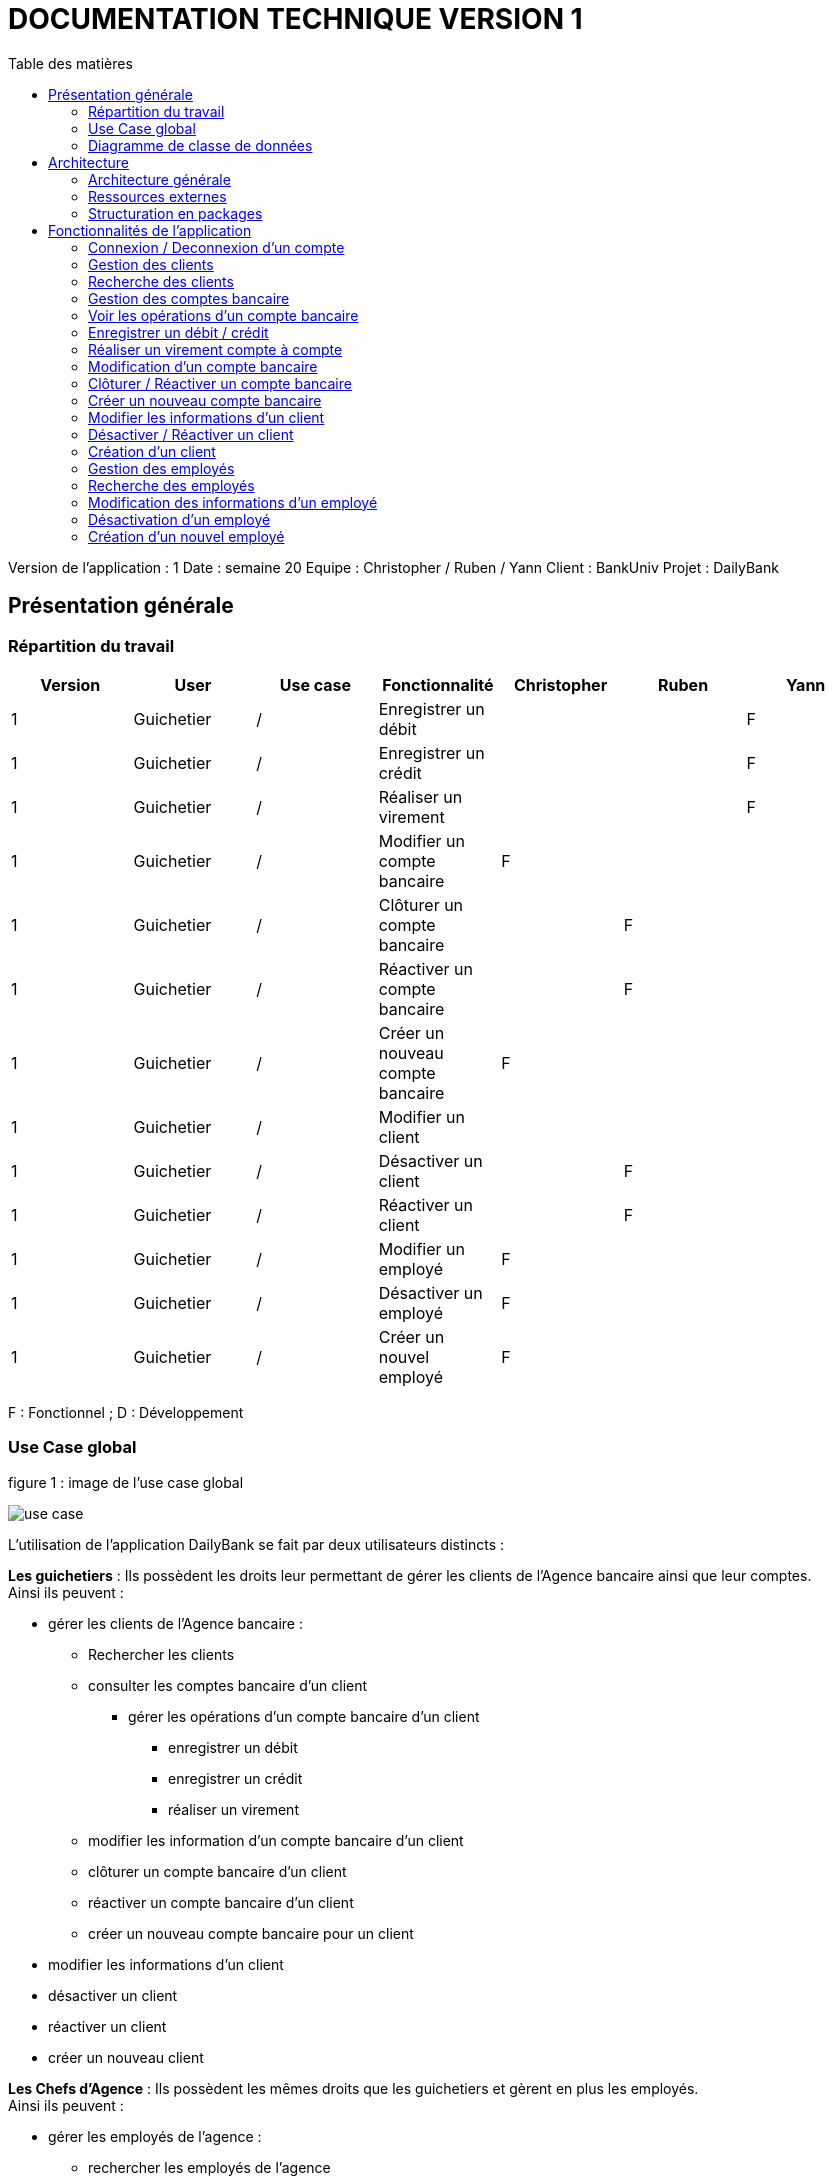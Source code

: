 # DOCUMENTATION TECHNIQUE VERSION 1
:toc: left
:toc-title: Table des matières
:icons: font
:nofooter:

Version de l’application : 1
Date : semaine 20
Equipe : Christopher / Ruben / Yann 
Client : BankUniv
Projet : DailyBank

## Présentation générale

### Répartition du travail 

[cols="1,1,1,1,1,1,1"]
|===
|Version |User |Use case |Fonctionnalité |Christopher |Ruben |Yann

|1
|Guichetier
|/
|Enregistrer un débit
|
|
|F

|1
|Guichetier
|/
|Enregistrer un crédit 
|
|
|F

|1
|Guichetier
|/
|Réaliser un virement
|
|
|F

|1
|Guichetier
|/
|Modifier un compte bancaire
|F
|
|

|1
|Guichetier
|/
|Clôturer un compte bancaire
|
|F
|

|1
|Guichetier
|/
|Réactiver un compte bancaire
|
|F
|

|1
|Guichetier
|/
|Créer un nouveau compte bancaire
|F
|
|

|1
|Guichetier
|/
|Modifier un client
|
|
|

|1
|Guichetier
|/
|Désactiver un client
|
|F
|

|1
|Guichetier
|/
|Réactiver un client
|
|F
|

|1
|Guichetier
|/
|Modifier un employé
|F
|
|

|1
|Guichetier
|/
|Désactiver un employé
|F
|
|

|1
|Guichetier
|/
|Créer un nouvel employé
|F
|
|
|===
F : Fonctionnel ; D : Développement

### Use Case global

.figure 1 : image de l'use case global
image:img-doc_tech/use-case.png[]

L'utilisation de l'application DailyBank se fait par deux utilisateurs distincts : 

*Les guichetiers* : Ils possèdent les droits leur permettant de gérer les clients de l'Agence bancaire ainsi que leur comptes. +
Ainsi ils peuvent :

* gérer les clients de l'Agence bancaire :

** Rechercher les clients 
** consulter les comptes bancaire d'un client

*** gérer les opérations d'un compte bancaire d'un client 

**** enregistrer un débit
**** enregistrer un crédit
**** réaliser un virement

** modifier les information d'un compte bancaire d'un client
** clôturer un compte bancaire d'un client
** réactiver un compte bancaire d'un client
** créer un nouveau compte bancaire pour un client

* modifier les informations d'un client
* désactiver un client
* réactiver un client
* créer un nouveau client

*Les Chefs d'Agence* : Ils possèdent les mêmes droits que les guichetiers et gèrent en plus les employés. +
Ainsi ils peuvent : 

* gérer les employés de l'agence :

** rechercher les employés de l'agence
** modifier les informations d'un employé
** désactiver un employé
** créer un nouvel employé

### Diagramme de classe de données 

.figure 2 : image du diagramme de classe global
image:img-doc_tech/diagramme.png[]

Une agence bancaire peut posséder plusieurs clients qui possédent un certain nombres de comptes bancaire. Ces comptes bancaires peuvent avoir réalisé un certain nombre d'opérations.

## Architecture

### Architecture générale

L'application est développer en utilisant le langage de programmation Java dans sa version 1.8, son framework JavaFX qui permet de mettre en place l'interface graphique, ainsi qu'une base de données Oracle. +
Elle est utilisée pour permettre au employés d'une Agence bancaire comprise parmis celles de DailyBank, de gérer les clients de leur Agence ainsi que leur comptes bancaire et les opérations de ces comptes. +
De la même manière, elle permet aux employés possédant les droits nécessaire de gérer les employés de leur Agence bancaire. 

### Ressources externes 

Plusieurs fichier .jar ayant des rôles précis sont utilisés pour cette application :

* DailyBankApp.jar : il permet de lancer l'application pour l'utiliser

### Structuration en packages

* Application : +
Continent les fichiers en .java qui permettent de lancer l'application.

* Application.control : +
Contient les contrôleurs de dialogue permettant l'accès aux données de l'application. En d'autres termes, il contient tous les fichiers .java permettant de représenter toutes les fenêtres de l'application.

* Application.view : +
Continent toutes les vues de l'application, c'est à dire tous les classes .fxml ainsi que les controlleurs associés. En d'autres termes, il contient tous les classes permettant l'interaction avec l'application (gestion des vues et contrôles des saisies)

* Application.tools : +
Contient tous les classes utilisé pour le package view et le package control.

* Model.data : +
Contient les classes permettant d'intéragir avec la Base de Données puisque les classes de ce package représente les tables de la Base de Données.

* Model.orm : +
Continent toutes les classes qui permettent d'effectuer des requêtes SQL dans la Base de Données. 

* Model.exception : +
Contient toutes les classes qui gère les différentes exception de l'application.

## Fonctionnalités de l'application

### Connexion / Deconnexion d'un compte

NOTE: Fonctionnalité de la version existante 

*Classes impliquées dans chaque package :*

* package application.control :
** DailyBankMainFrame.java
* package application.view :
** DailyBankMainFrameController.java
* package model.data :
** AgenceBancaire.java
* package model.orm :
** LogToDataBase.java

En cliquant sur le bouton « connexion » ou « deconnexion » le contrôleur de vue DailyBankMainFrameController va transmettre les informations au contrôleur DailyBank qui va soit afficher une fenêtre d'identification grâce à la méthode login ou bien déconnecter direment le compte grâce à la méthode disconnect.

image:img-doc_tech/connection-code1.png[]

image:img-doc_tech/connection-code2.png[]

Ce sont ces fonction qui font appel aux méthodes login et disconnect de la classe DailyBankMainFrame :

image:img-doc_tech/connection-code3.png[]

image:img-doc_tech/connection-code4.png[]

*Copies d'écran principale de la fonctionnalité :*

image:img-doc_tech/connection1.png[]

image:img-doc_tech/connection2.png[]

image:img-doc_tech/connection3.png[]

### Gestion des clients 

NOTE: Fonctionnalité de la version existante

*Partie du Use case concerné :*

image:img-doc_tech/gestionclient-use_case.png[]

*Classes impliquées dans chaque package :*

* package application.control :
** ClientManagement.java
** DailyBankMainFrame.java
* package application.view :
** ClientManagementController.java
** DailyBankMainFraiController.java

En cliquant sur le bouton « clients » le contrôleur de vue DailyBankMainFrameController va transmettre les informations au contrôleur DailyBankMainFrame grâce à la fonction doClientOption. +
Quant à lui le contrôleur DailyBankMainFrame transmet les informations au contrôleur ClientManagement grâce à la fonction gestionClient qui fait appel à la méthode doClientManagementDialog qui permet d'afficher la fenêtres de gestion des clients. 

image:img-doc_tech/gestionclient-code2.png[]

image:img-doc_tech/gestionclient-code1.png[]

image:img-doc_tech/gestionclient-code3.png[]

*Copies d'écran principale de la fonctionnalité :*

image:img-doc_tech/gestionclient1.png[]

image:img-doc_tech/gestionclient2.png[]

### Recherche des clients

NOTE: Fonctionnalité de la version existante

*Classes impliquées dans chaque package :*

* package application.view :
** ClientManagementController.java
* model.orm :
** AccessClient.java

En cliquant sur le bouton « rechercher » le contrôleur de vue ClientManagementController va transmettre les informations à la classe AccessClient qui va permettre d'afficher la liste des clients grâce à la méthode getClients.

image:img-doc_tech/rechercherClient-code1.png[]

image:img-doc_tech/rechercherClient-code2.png[]
image:img-doc_tech/rechercherClient-code3.png[]

*Copies d'écran principale de la fonctionnalité :*

image:img-doc_tech/rechercherClient1.png[]

image:img-doc_tech/rechercherClient1.png[]

### Gestion des comptes bancaire

NOTE: Fonctionnalité de la version existante

*Partie du Use case concerné :*

image:img-doc_tech/gererCompteBancaire-use_case.png[]

*Classes impliquées dans chaque package :*

* package application.control :
** ClientManagement.java
** ComptesManagement.java
* package application.view :
** ComptesManagementController.java
* package model.orm :
** AccessCompteCourant.java

En cliquant sur le bouton « comptes client » le contrôleur de vue ClientManagementController transmet les informations au contrôleur ClientManagement qui va permettre d'afficher la fenêtre de gestion des comptes bancaire d'un client en faisant appel à la méthode doComptesManagementDialog de la classe CompteManagement

image:img-doc_tech/gererCompteBancaire-code1.png[]

image:img-doc_tech/gererCompteBancaire-code2.png[]

image:img-doc_tech/gererCompteBancaire-code3.png[]

*Copies d'écran principale de la fonctionnalité :*

image:img-doc_tech/gererCompteBancaire1.png[]

image:img-doc_tech/gererCompteBancaire2.png[]

### Voir les opérations d'un compte bancaire

NOTE: Fonctionnalité de la version existante

*Classes impliquées dans chaque package :*

* package application.control :
** ComptesManagement.java
* package application.view :
** ComptesManagementController.java
* package model.orm :
** AccessOperation.java

En cliquant sur le bouton « voir opérations » le contrôleur de vue ComptesManagementController transmet les informations au controleur ComptesManagement qui va permettre d'afficher la fenêtre de gestion des opérations grâce à la fonction gererOperation qui fait appel a la méthode doOperationManagementDialog du contrôleur OperationManagement. +
De plus pour afficher directement les opérations sur la fenêtre, nous utilisons la méthode getOperations de la classe AccessOperation.

image:img-doc_tech/gererOperation-code1.png[]

image:img-doc_tech/gererOperation-code2.png[]

image:img-doc_tech/gererOperation-code3.png[]
image:img-doc_tech/gererOperation-code4.png[]
image:img-doc_tech/gererOperation-code5.png[]

image:img-doc_tech/gererOperation-code6.png[]

*Copies d'écran principale de la fonctionnalité :*

image:img-doc_tech/gererOperation1.png[]

image:img-doc_tech/gererOperation2.png[]

### Enregistrer un débit / crédit

NOTE: Fonctionnalité développer par Yann

*Partie du Use case concerné :*

image:img-doc_tech/crediter-use_case.png[]

*Partie du diagramme de classe nécessaire :*

image:img-doc_tech/diagramme.png[]

*Classes impliquées dans chaque package :*

* package model.orm :
** classe AccessOperation
* package application.view :
** classe OperationsManagementController
** classe OperationEditorPaneController
* package application.control :
** classe OperationEditorPane
** classe OperationsManagement
* package model.data :
** classe CompteCourant
** classe Operation
* package application.tools :
** classe ConstantesIHM
** classe CategorieOperation

La fonction “créditer” est basée sur la fonction “débiter”. On peut donc s’en inspirer pour
réaliser la fonctionnalité cependant la légère différence est que le crédit agit comme un débit
inverse.
Donc dans la classe “AccessOperation” dans le package model.orm il suffit de refaire la
même méthode que “insertDebit” mais en y spécifiant un montant négatif.
Pour le reste des classes à implémenter, celles-ci sont similaires à la fonction “débit”.

*Copies d'écran principale de la fonctionnalité :*

image:img-doc_tech/crediter1.png[]

image:img-doc_tech/crediter2.png[]

image:img-doc_tech/crediter3.png[]

image:img-doc_tech/crediter4.png[]

### Réaliser un virement compte à compte

NOTE: Fonctionnalité développer par Yann

*Partie du Use case concerné :*

image:img-doc_tech/virement-use_case.png[]

*Partie du diagramme nécessaire :*

image:img-doc_tech/virement-diagramme.png[]

*Classes impliquées dans chaque package :*

* package model.orm :
** classe AccessOperation
** classe AccessCompteCourant
* package application.view :
** classe OperationsManagementController
** classe OperationEditorPaneController
* package application.control :
** classe OperationEditorPane
** classe OperationsManagement
* package model.data :
** classe CompteCourant
** classe Operation
* package application.tools :
** classe ConstantesIHM
** classe CategorieOperation

Lorsque cette fonctionnalité a été codée, l’un des points importants était de récupérer la liste
complète des comptes existant dans la BD.
Dans la classe “AccessCompteCourant” du package model.orm, j’ai donc rajouté la méthode
sans paramètre “getListeCompteCourant” qui retourne une liste (ArrayList) de tous les
comptes existants.
La partie la plus importante de la fonctionnalité se trouve dans la classe
“OperationsManagement” du package application.control dans la méthode
“enregistrerVirement()”.
Ci-dessous un extrait du code de cette méthode dans laquelle on parcours notre liste de
compte et :
Si l’entier saisi (correspondant au numéro de compte à créditer) est égal à un numéro de
compte existant alors on applique; - le débit sur le compte concerné; - le crédit sur le compte
correspondant au numéro saisi.
Sinon on affiche une boîte de dialogue.

image:img-doc_tech/virement-code1.png[]

*Copies d'écran principale de la fonctionnalité :*

image:img-doc_tech/virement1.png[]

image:img-doc_tech/virement2.png[]

image:img-doc_tech/virement3.png[]

image:img-doc_tech/virement4.png[]

### Modification d'un compte bancaire

NOTE: Fonctionnalité développer par Christopher

*Partie du Use case concerné :*

image:img-doc_tech/modifierCompte-use_case.png[]

*Partie du diagramme nécessaire :*

image:img-doc_tech/modifierCompte-diagramme.png[]

*Classes impliquées dans chaque package :*

* package application.control :
** CompteEditorPane.java
** ComptesManagement.java
* package application.tools :
** EditionMode.java
* package application.view :
** CompteEditorPaneController.java
** ComptesManagementController.java
* package model.data :
** CompteCourant.java
* package model.orm :
** AccessCompteCourant.java

En cliquant sur le bouton « modifier compte » le contrôleur de vue ComptesManagementController transmet les informations au contrôleur ComptesManagement pour afficher la fenêtre de modification d'un client et qui va faire appel à la classe AccessCompteCourant pour modifier le compte avec la méthode updateCompteCourant

image:img-doc_tech/modifierCompte-code1.png[]

image:img-doc_tech/modifierCompte-code2.png[]

image:img-doc_tech/modifierCompte-code3.png[]

*Copies d'écran principale de la fonctionnalité :*

image:img-doc_tech/modifierCompte1.png[]

image:img-doc_tech/modifierCompte2.png[]

image:img-doc_tech/modifierCompte3.png[]

### Clôturer / Réactiver un compte bancaire 

NOTE: Fonctionnalité développer par Ruben

*Partie du Use case concerné :*

image:img-doc_tech/cloturer_use_case.png[]

*Partie du diagramme nécessaire :*

image:img-doc_tech/cloturer-diagramme.png[]

*Classes impliquées dans chaque package :*

* package model.orm :
** classe AccessCompteCourant
* package application.view :
** classe ComptesManagementController
* package application.control :
** classe ComptesManagement
* package model.data :
** classe CompteCourant
* package application.tools :
** classe ConstantesIH

La fonction “Clôturer/Reéactiver un compte” est une nouvelle fonctionnalité qui apparaît
dans la v1. Celle-ci se développe aux travers de 2 classes : AccessCompteCourant et
ComptesManagementController.
D’abord dans AccessCompteCourant, on va créer 2 nouvelles méthodes afin de pouvoir
utiliser une requête SQL afin de mettre à jour les comptes pour d’une part soit les clôturer et
donc mettre leurs soldes à 0 ainsi que les rendre inactifs

image:img-doc_tech/cloturer_code1.png[]

Soit les réactiver en leur mettant par défaut un solde de 10 euros et un découvert de -200.

image:img-doc_tech/cloturer_code2.png[]

Enfin dans ComptesManagementController, on crée une méthode qui va servir tant pour
clôturer le compte que pour le réactiver et on va adapter la méthode
validateComponentState() qui va rendre accessible certains boutons de la fenêtre selon si le
compte est clôturé où non dans la base de données.

image:img-doc_tech/cloturer_code3.png[]

Dans la méthode doCloturerCompte() qui a alors une double fonction, la différenciation de
quel action à effectuer se fait en partie grâce au label affiché par le bouton concerné. En
effet dans validateComponentState(), selon si le compte est clôturé ou non, celui-ci change
le label du bouton concerné afin de marquer la différence d’état (si il est clôturé celui-ci
“demandera” pour le réactiver et inversement). Et donc selon ce qui est écrit cela va lancer
une partie différente de la méthode.
Voici la partie concerné pour clôturer le compte :

image:img-doc_tech/cloturer_code4.png[]

Et celle pour réactiver le compte :

image:img-doc_tech/cloturer_code5.png[]

Ici j’utilise une boîte de dialogue pour mettre en action la fonctionnalité pour s’assurer que
c’est bien une action volontaire de la part de l’employé.

*Copies d'écran principale de la fonctionnalité :*

image:img-doc_tech/cloturer1.png[]

image:img-doc_tech/cloturer2.png[]

### Créer un nouveau compte bancaire

NOTE: Fonctionnalité développer par Christopher

*Partie du Use case concerné :*

image:img-doc_tech/creerCompte-use_case.png[]

*Partie du diagramme nécessaire :*

image:img-doc_tech/creerCompte-diagramme.png[]

*Classes impliquées dans chaque package :*

* package application.control :
** CompteEditorPane.java
** CompteManagement.java
* package application.tools : 
* EditionMode.java
* package application.view :
** CompteEditorPaneController.java
** CompteManagementController.java
* package model.data :
** CompteCourant.java
* package model.orm :
** AccessCompteCourant.java

En cliquant sur le bouton « nouveau compte » le contrôleur de vue CompteManagementController transfère les informations nécessaire au contrôleur CompteManagement pour l'affichage de la fenêtre de création d'un compte bancaire, c'est à dire l'ID du client ainsi que l'ID de l'Agence bancaire. +
Ensuite, après l'ouverture de la fenêtre de création d'un compte bancaire, la classe CompteEditorPane va être utilisée pour transmettre les informations au contrôleur de vue CompteEditorPaneController, c'est à dire le découvert autorisé ainsi que le solde du premier dépôt. +
Ces informations seront stockées dans la base de données grâce à la classe AccessCompteCourant.

image:img-doc_tech/creerCompte-code1.png[]

Dans cette fonction nous faisons appel à la méthode creerCompte, qui permet de créer un compte bancaire dans la base de données grâce à une requête SQL : 

image:img-doc_tech/creerCompte-code2.png[]

*Copies d'écran principale de la fonctionnalité :*

image:img-doc_tech/creerCompte1.png[]

image:img-doc_tech/creerCompte2.png[]

image:img-doc_tech/creerCompte3.png[]

### Modifier les informations d'un client

NOTE: Fonctionnalité de la version existante

*Partie du Use case concerné :*

image:img-doc_tech/modifierClient-use_case.png[]

*Partie du diagramme nécessaire :*

image:img-doc_tech/modifierClient-diagramme.png[]

*Classes impliquées dans chaque package :*

* package application.control :
** ClientEditorPane.java
** ClientManagement.java
* package application.tools : 
* EditionMode.java
* package application.view :
** ClientEditorPaneController.java
** ClienteManagementController.java
* package model.data :
** Client.java
* package model.orm :
** AccessClient.java

En cliquant sur le bouton « modifier client » le contrôleur de vue ClientManagementController transmet les informations aux contrôleur ClientManagement qui affichera une fenêtre de modification d'un client et qui ensuite fera appel à la méthode updateClient de la classe AccessClient pour modifier les informations du client. 

image:img-doc_tech/modifierClient-code1.png[]

image:img-doc_tech/modifierClient-code2.png[]

image:img-doc_tech/modifierClient-code3.png[]

*Copies d'écran principale de la fonctionnalité :*

image:img-doc_tech/modifierClient1.png[]

image:img-doc_tech/modifierClient2.png[]

image:img-doc_tech/modifierClient3.png[]

### Désactiver / Réactiver un client

NOTE: Fonctionnalité développer par Ruben

*Partie du Use case concerné :*

image:img-doc_tech/desacClient-use_case.png[]

*Partie du diagramme nécessaire :*

image:img-doc_tech/desacClient-diagramme.png[]

*Classes impliquées dans chaque package :*

* package application.control :
** ClientManagement.java
* package application.tools : 
* EditionMode.java
* package application.view :
** ClienteManagementController.java
* package model.data :
** Client.java
* package model.orm :
** AccessClient.java
** AccessCompteCourant.java

En cliquant sur le bouton « désactiver client » ou « réactiver client » le contrôleur de vue ClientManagementController selon l'état du client ouvre une fenêtre de confirmation et si la réponse est ok, ce contrôleur de vue fait appel soit à la méthode updateClient de la classe AccessClient et closeCompteClient de la classe AccessCompteCourant pour désactiver le client ainsi que clôturer ses comtes, ou bien à la méthode updateClient de la classe AccessClient et openCompteClient de la classe AccessCompteCourant pour réouvrir les comptes du client.

image:img-doc_tech/desacClient-code1.png[]
image:img-doc_tech/desacClient-code2.png[]

image:img-doc_tech/desacClient-code3.png[]

image:img-doc_tech/desacClient-code4.png[]

image:img-doc_tech/desacClient-code5.png[]

*Copies d'écran principale de la fonctionnalité :*

image:img-doc_tech/desacClient1.png[]

image:img-doc_tech/desacClient2.png[]

image:img-doc_tech/desacClient3.png[]

image:img-doc_tech/desacClient4.png[]

### Création d'un client

NOTE: Fonctionnalité de la version existante

*Partie du Use case concerné :*

image:img-doc_tech/CreerClient-use_case.png[]

*Partie du diagramme nécessaire :*

image:img-doc_tech/CreerClient-diagramme.png[]

*Classes impliquées dans chaque package :*

* package application.control :
** ClientEditorPane.java
** ClientManagement.java
* package application.tools : 
* EditionMode.java
* package application.view :
** ClientEditorPaneController.java
** ClienteManagementController.java
* package model.data :
** Client.java
* package model.orm :
** AccessClient.java

En cliquant sur le bouton « nouveau client » le contrôleur de vue ClientManagementController transmet les informations au contrôleur ClientManagement qui va ouvrir une fenêtre de création d'un client en faisant appel à la méthode doClientEditorDialog du contrôleur ClientEditorPane. +
Ensuite; pour créer le client, nous ferrons appel à la méthode insertClient de la classe AccessClient.

image:img-doc_tech/CreerClient-code1.png[]

image:img-doc_tech/CreerClient-code2.png[]

image:img-doc_tech/CreerClient-code3.png[]

image:img-doc_tech/CreerClient-code4.png[]

image:img-doc_tech/CreerClient-code5.png[]
image:img-doc_tech/CreerClient-code6.png[]

*Copies d'écran principale de la fonctionnalité :*

image:img-doc_tech/CreerClient1.png[]

image:img-doc_tech/CreerClient2.png[]

image:img-doc_tech/CreerClient3.png[]

### Gestion des employés

NOTE: Fonctionnalité développer par Yann

*Partie du Use case concerné :*

image:img-doc_tech/gererEmp-use_case.png[]

*Partie du diagramme nécessaire :*

image:img-doc_tech/gererEmp-diagramme.png[]

*Classes impliquées dans chaque package :*

* package application.control :
** DailyBankMainFrame.java
** EmployeManagement.java
* package application.view :
** DailyBankMainFrameController.java
* package model.data :
** Employe.java

En cliquant sur le bouton « employés » le contrôleur de vue DailyBankMainFrameController va transmettre les informations au contrôleur DailyBank qui va afficher la fenêtre de gestion des employés grâce à l'appel de la méthode doEmployeManagementDialog du contrôleur EmployeManagement. +

image:img-doc_tech/gererEmp-code1.png[]

image:img-doc_tech/gererEmp-code2.png[]

image:img-doc_tech/gererEmp-code3.png[]

*Copies d'écran principale de la fonctionnalité :*

image:img-doc_tech/gererEmp1.png[]

image:img-doc_tech/gererEmp2.png[]

### Recherche des employés

NOTE: Fonctionnalité développer par Yann

*Partie du Use case concerné :*

image:img-doc_tech/rechercherEmp-use_case.png[]

*Partie du diagramme nécessaire :*

image:img-doc_tech/rechercherEmp-diagramme.png[]

*Classes impliquées dans chaque package :*

* package application.control :
** EmployeManagement.java
* package application.view :
** EmployeManagementController.java
* package model.data :
** Employe.java
* package model.orm :
** AccessEmploye.java

En cliquant sur le bouton « rechercher » le contrôleur de vue EmployeManagementController va transmettre les informations au contrôleur EmployeManagement qui va faire appel à la méthode getEmployes de la classe AccessEmploye pour afficher la liste des employés.

image:img-doc_tech/rechercherEmp-code1.png[]

image:img-doc_tech/rechercherEmp-code2.png[]

image:img-doc_tech/rechercherEmp-code3.png[]
image:img-doc_tech/rechercherEmp-code4.png[]

*Copies d'écran principale de la fonctionnalité :*

image:img-doc_tech/rechercherEmp1.png[]

image:img-doc_tech/rechercherEmp2.png[]

### Modification des informations d'un employé

NOTE: Fonctionnalité développer par Christopher

*Partie du Use case concerné :*

image:img-doc_tech/modifierEmp-use_case.png[]

*Partie du diagramme nécessaire :*

image:img-doc_tech/modifierEmp-diagramme.png[]

*Classes impliquées dans chaque package :*

* package application.control :
** EmployeEditorPane.java
** EmployeManagement.java
* package application.tools : 
* EditionMode.java
* package application.view :
** EmployeEditorPaneController.java
** EmployeManagementController.java
* package model.data :
** Employe.java
* package model.orm :
** AccessEmpoye.java

En cliquant sur le bouton « modifié employé » le contrôleur de vue EmployeManagementControiller transfère les informations nécessaire au contrôleur EmployeManagement pour l'affichage de la fenêtre de modification d'un employé, c'est à dire :

* son ID
* son nom 
* son prénom
* ses droits d'accès
* son login
* son mot de passe

Ensuite, après l'ouverture de la fenêtre de modification d'un employé, la classe EmployeEditorPane va être utilisée pour transmettre les nouvelles informations au contrôleur de vue EmployeEditorPaneController qui seront mis à jour dans la base de données grâce à la classe AccessEmploye.

image:img-doc_tech/modifierEmp-code1.png[]

Cette fonction fait appel à la méthode modifierEmploye, qui permet de modifier un employé dans la base de données grâce à une requête SQL :

image:img-doc_tech/modifierEmp-code2.png[]

*Copies d'écran principale de la fonctionnalité :*

image:img-doc_tech/modifierEmp1.png[]

image:img-doc_tech/modifierEmp2.png[]

### Désactivation d'un employé

NOTE: Fonctionnalité développer par Christopher

*Partie du Use case concerné :*

image:img-doc_tech/modifierEmp-use_case.png[]

*Partie du diagramme nécessaire :*

image:img-doc_tech/modifierEmp-diagramme.png[]

*Classes impliquées dans chaque package :*

* package application.control :
** EmployeEditorPane.java
** EmployeManagement.java
* package application.tools : 
* EditionMode.java
* package application.view :
** EmployeEditorPaneController.java
** EmployeManagementController.java
* package model.data :
** Employe.java
* package model.orm :
** AccessEmpoye.java

En cliquant sur le bouton « désactiver employé » le contrôleur de vue EmployeManagementController va afficher une fenêtre de confirmation. +
Ensuite, la classe AccessEmploye va être utilisé pour mettre à jour l'employé dans la base de données.

image:img-doc_tech/desacEmp-code1.png[]

Cette fonction permet d'afficher une fenêtre d'alerte (de confirmation) et si la réponse est « ok » ont fait appel à la méthode desaEmploye de la classe AccessEmploye :

image:img-doc_tech/desacEmp-code2.png[]

*Copies d'écran principale de la fonctionnalité :*

image:img-doc_tech/desacEmp1.png[]

image:img-doc_tech/desacEmp2.png[]

image:img-doc_tech/desacEmp3.png[]

### Création d'un nouvel employé

NOTE: Fonctionnalité développer par Christopher

*Partie du Use case concerné :*

image:img-doc_tech/CreerEmp-use_case.png[]

*Partie du diagramme nécessaire :*

image:img-doc_tech/CreerEmp-diagramme.png[]

*Classes impliquées dans chaque package :*

* package application.control :
** EmployeEditorPane.java
** EmployeManagement.java
* package application.tools : 
* EditionMode.java
* package application.view :
** EmployeEditorPaneController.java
** EmployeManagementController.java
* package model.data :
** Employe.java
* package model.orm :
** AccessEmpoye.java

En cliquant sur le bouton « nouveau client » le contrôleur de vue EmployeManagementController transmet les informations au contrôleur EmployeManagement qui fera appel à la méthode doEmployeEditorDialog du contrôleur EmployeEditorPane pour afficher une fenêtre de création d'un employé. +
Ensuite, il fera appel à la méthode insertEmploye de la classe AccessEmploye pour ajouter ce nouvel employé dans la base de données.


image:img-doc_tech/CreerEmp-code1.png[]

image:img-doc_tech/CreerEmp-code2.png[]

image:img-doc_tech/CreerEmp-code3.png[]
image:img-doc_tech/CreerEmp-code4.png[]

*Copies d'écran principale de la fonctionnalité :*

image:img-doc_tech/CreerEmp1.png[]

image:img-doc_tech/CreerEmp2.png[]

image:img-doc_tech/CreerEmp3.png[]